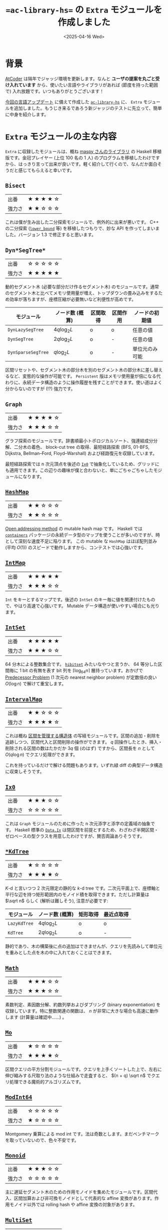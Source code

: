 #+TITLE: ==ac-library-hs== の =Extra= モジュールを作成しました
#+DATE: <2025-04-16 Wed>

* 背景

[[https://atcoder.jp/][AtCoder]] は隔年でジャッジ環境を更新します。なんと *ユーザの提案を丸ごと受け入れています* から、使いたい言語やライブラリがあれば (節度を持った範囲で) 入れ放題です。いつもありがとうございます！

[[https://atcoder.jp/posts/1342][今回の言語アップデート]] に備えて作成した [[https://hackage.haskell.org/package/ac-library-hs][=ac-library-hs=]] に、 =Extra= モジュールを追加しました。もうじき来るであろう新ジャッジのテストに先立って、簡単に中身を紹介します。

* =Extra= モジュールの主な内容

=Extra= に収録したモジュールは、概ね [[https://maspypy.github.io/library/][maspy さんのライブラリ]] の Haskell 移植版です。金冠プレイヤー (上位 100 名の 1 人) のプログラムを移植したわけですから、はっきり言って出来が良いです。軽く紹介して行くので、なんだか面白そうだと感じてもらえると幸いです。


** =Bisect=

| 出番   | ★ ★ ★ ★ ☆ |
| 強力さ | ★ ★ ☆ ☆ ☆ |

これは僕が生み出した二分探索モジュールで、例外的に出来が悪いです。 C++ の二分探索 ([[https://cpprefjp.github.io/reference/algorithm/lower_bound.html][=lower_bound=]] 等) を移植したつもりで、妙な API を作ってしまいました。バージョン 1.3 で修正すると思います。

** =Dyn*SegTree*=

| 出番   | ☆ ☆ ☆ ☆ ☆ |
| 強力さ | ★ ★ ★ ★ ★ |

動的セグメント木 (必要な部分だけ作るセグメント木) のモジュールです。通常のセグメント木と比べてメモリ使用量が増え、トップダウンの畳み込みをするため効率が落ちますが、座標圧縮が必要無いなど利便性が高めです。

| モジュール       | ノード数 (概算) | 区間取得 | 区間作用 | ノードの初期値 |
|------------------+-----------------+----------+----------+----------------|
| =DynLazySegTree=   | \(4q \log_2 L\) | o        | o        | 任意の値       |
| =DynSegTree=       | \(2q \log_2 L\) | o        | -        | 任意の値       |
| =DynSparseSegTree= | \(q\log_2 L\)   | o        | -        | 単位元のみ可能 |

区間リセットや、セグメント木の部分木を別のセグメント木の部分木に差し替えるなど、変態的な操作が可能です。 =Persistent= 版はメモリ使用量が倍になる代わりに、永続データ構造のように操作履歴を残すことができます。使い道はよく分からないのですが (!?) 強力です。

** =Graph=

| 出番   | ★ ★ ★ ★ ☆ |
| 強力さ | ★ ★ ★ ☆ ☆ |

グラフ探索のモジュールです。辞書順最小トポロジカルソート、強連結成分分解、二分木の着色、 block-cut tree の取得、最短経路探索 (BFS, 01-BFS, Dijkstra, Bellman–Ford, Floyd–Warshall) および経路復元を収録しています。

最短経路探索では n 次元頂点を後述の [[https://hackage.haskell.org/package/ac-library-hs/docs/AtCoder-Extra-Ix0.html][=Ix0=]] で抽象化しているため、グリッドにも適用できます。この辺りの趣味が僕と合わないと、単にごちゃごちゃしたモジュールになります。

** [[https://hackage-content.haskell.org/package/ac-library-hs/docs/AtCoder-Extra-HashMap.html][=HashMap=]]

| 出番   | ★ ★ ☆ ☆ ☆ |
| 強力さ | ★ ★ ☆ ☆ ☆ |

[[https://en.wikipedia.org/wiki/Open_addressing][Open addressing method]] の mutable hash map です。 Haskell では [[https://hackage.haskell.org/package/containers][=containers=]] パッケージの永続データ型のマップを使うことが多いのですが、時として深刻な速度不足に陥ります。 この mutable な =HashMap= はほぼ配列並み (平均 \(O(1)\)) のスピードで動作しますから、コンテストでは心強いです。

** [[https://hackage-content.haskell.org/package/ac-library-hs/docs/AtCoder-Extra-IntMap.html][=IntMap=]]

| 出番   | ★ ★ ★ ★ ★ |
| 強力さ | ★ ★ ★ ☆ ☆ |

=Int= をキーとするマップです。後述の =IntSet= のキー毎に値を関連付けたもので、やはり高速で心強いです。 Mutable データ構造が使いやすい場合にも光ります。

** [[https://hackage-content.haskell.org/package/ac-library-hs/docs/AtCoder-Extra-IntSet.html][=IntSet=]]

| 出番   | ★ ★ ★ ★ ★ |
| 強力さ | ★ ★ ★ ☆ ☆ |

64 分木による整数集合です。 [[https://docs.rs/hibitset/latest/hibitset/][=hibitset=]] みたいなやつと言うか、 64 等分した区間毎に 1 bit の有無を表す bit 列を \(\lceil \log_{64} n \rceil\) 層持っています。おかげで [[https://judge.yosupo.jp/problem/predecessor_problem][Predecessor Problem]] (1 次元の nearest neighbor problem) が定数倍の良い \(O(\log n)\) で解けて重宝します。

** [[https://hackage-content.haskell.org/package/ac-library-hs/docs/AtCoder-Extra-IntervalMap.html][=IntervalMap=]]

| 出番   | ★ ★ ☆ ☆ ☆ |
| 強力さ | ★ ★ ★ ★ ☆ |

これは概ね [[https://noimi.hatenablog.com/entry/2021/05/02/195143][区間を管理する構造体]] の写経モジュールです。区間の追加・削除を追跡しつつ、区間代入と区間削除の操作ができます。 \(q\) 回操作したとき、挿入・削除される区間の数はたかだか \(3q\) 個 (のはず) ですから、区間長を \(n\) として \(O(q \log n)\) でクエリ処理ができます。

これを持っているだけで解ける問題もあります。いずれ緑 diff の典型データ構造に収束しそうです。

** [[https://hackage-content.haskell.org/package/ac-library-hs/docs/AtCoder-Extra-Ix0.html][=Ix0=]]

| 出番   | ★ ★ ★ ☆ ☆ |
| 強力さ | ☆ ☆ ☆ ☆ ☆ |

これは =Graph= モジュールのために作った n 次元添字と添字の定義域の抽象です。 Haskell 標準の [[https://hackage.haskell.org/package/base-4.21.0.0/docs/Data-Ix.html][=Data.Ix=]] は閉区間を前提とするため、わざわざ半開区間・ゼロベースの型クラスを用意したわけですが、賛否両論ありそうです。

** [[https://hackage-content.haskell.org/package/ac-library-hs/docs/AtCoder-Extra-KdTree.html][=*KdTree=]]

| 出番   | ★ ☆ ☆ ☆ ☆ |
| 強力さ | ★ ★ ★ ★ ☆ |

\(K\)-d と言いつつ 2 次元限定の静的な \(k\)-d tree です。二次元平面上で、座標軸と平行な辺を持つ矩形範囲内のモノイド積を取得できます。ただし計算量は \(\sqrt n\) らしく (解析は難しそう), 注意が必要です:

| モジュール   | ノード数 (概算) | 矩形取得 | 最近点取得 |
|--------------+-----------------+----------+------------|
| =LazyKdTree= | \(4q \log_2 L\) | o        | o          |
| =KdTree=       | \(2q \log_2 L\) | o        | -          |

静的であり、木の構築後に点の追加はできませんが、クエリを先読みして単位元を重みとした点を木の中に入れておくことはできます。

** [[https://hackage-content.haskell.org/package/ac-library-hs/docs/AtCoder-Extra-Math.html][=Math=]]

| 出番   | ★ ★ ★ ☆ ☆ |
| 強力さ | ★ ★ ★ ☆ ☆ |

素数判定、素因数分解、約数列挙およびダブリング (binary exponentiation) を収録しています。特に整数関連の関数は、 \(n\) が非常に大きな場合も高速に動作します (計算量は確認中……) 。

** [[https://hackage-content.haskell.org/package/ac-library-hs/docs/AtCoder-Extra-Mo.html][=Mo=]]

| 出番   | ★ ☆ ☆ ☆ ☆ |
| 強力さ | ★ ★ ★ ★ ☆ |

区間クエリの平方分割モジュールです。クエリを上手くソートした上で、左右に伸び縮みする尺取り法のような仕組みで走査すると、 \((n + q) \sqrt n\) でクエリ処理できる魔術的アルゴリズムです。

** [[https://hackage-content.haskell.org/package/ac-library-hs/docs/AtCoder-Extra-ModInt64.html][=ModInt64=]]

| 出番   | ☆ ☆ ☆ ☆ ☆ |
| 強力さ | ★ ☆ ☆ ☆ ☆ |

Montgomery 乗算による mod int です。法は奇数とします。まだベンチマークを取っていないので、色々不安です。

** [[https://hackage-content.haskell.org/package/ac-library-hs/docs/AtCoder-Extra-Monoid.html][=Monoid=]]

| 出番   | ★ ★ ★ ☆ ☆ |
| 強力さ | ☆ ☆ ☆ ☆ ☆ |

主に遅延セグメント木のための作用モノイドを集めたモジュールです。区間代入、区間加算および非可換モノイドとして代表的な affine 変換があります。作用モノイド以外では rolling hash や affine 変換の対象があります。

** [[https://hackage-content.haskell.org/package/ac-library-hs/docs/AtCoder-Extra-MultiSet.html][=MultiSet=]]

| 出番   | ★ ☆ ☆ ☆ ☆ |
| 強力さ | ★ ☆ ☆ ☆ ☆ |

=HashMap= をラップした multiset です。 =inc= / =dec= が \(O(1)\) で高速ですが、代わりに [[https://judge.yosupo.jp/problem/predecessor_problem][Predecessor Problem]] (1 次元の nearest neighbor problem) が解けません。ほぼ出番は無さそうです。

** [[https://hackage-content.haskell.org/package/ac-library-hs/docs/AtCoder-Extra-Pdsu.html][=Pdsu=]]

| 出番   | ★ ★ ☆ ☆ ☆ |
| 強力さ | ★ ★ ★ ☆ ☆ |

ポテンシャル付き Disjoin Set Union (Union-Find) です。 AtCoder 側も年々典型データ構造の幅を広げており、これを使うだけで解ける問題も幾つかあります。いずれ緑 diff 典型データ構造に収束しそうです。

** [[https://hackage-content.haskell.org/package/ac-library-hs/docs/AtCoder-Extra-Pool.html][=Pool=]]

| 出番   | ☆ ☆ ☆ ☆ ☆ |
| 強力さ | ☆ ☆ ☆ ☆ ☆ |

内部実装用の pool です。スロットを解放すると、次の =alloc= 時にリサイクルしてくれます。内部実装的には、各エントリを共用体にし、空きスロットで連結リストを作るとメモリ効率が良いですが、横着して解放済みスロットの一覧を持っています。そもそも Haskell で共用体を使うのは上級者感があります。

** [[https://hackage-content.haskell.org/package/ac-library-hs/docs/AtCoder-Extra-SegTree2d.html][=SegTree2d=]]

| 出番   | ☆ ☆ ☆ ☆ ☆ |
| 強力さ | ★ ★ ★ ☆ ☆ |

2 次元の静的な正格セグメント木です。簡単そうに響きますが、非常に取っつきにくいデータ構造でした。セグメント木の内部配列の添字の関係は \(a_i = a_{2_i} \cdot a_{2_i + 1}\) で、値の更新時にはこれを元に再帰的に配列を更新します。 2 次元添字でも同様に、ただし横方向だけではなく縦方向も更新します。

区間作用は実施できませんが、モノイド積の取得は \(O(\log^2 n)\) (のはず) なので lazy \(k\)-d tree よりも高速です。静的であり、木の作成後に点の追加はできませんが、クエリを先読みして単位元を重みとした点を木の中に入れておくことはできます。

** [[https://hackage-content.haskell.org/package/ac-library-hs/docs/AtCoder-Extra-Seq.html][=Seq=]]

| 出番   | ☆ ☆ ☆ ☆ ☆ |
| 強力さ | ★ ★ ★ ★ ☆ |

遅延伝播反転可能 splay tree です。内部的には木でありながら、 API としては列であることを強調するため、 =Seq= と命名しました。 Mutable データ構造でありながら [[https://hackage-content.haskell.org/package/containers-0.8/docs/Data-Sequence.html][=Data.Sequence=]] よりも遥かに遅いので、あまりおすすめできません。

** [[https://hackage-content.haskell.org/package/ac-library-hs/docs/AtCoder-Extra-Seq-Map.html][=Seq.Map=]]

| 出番   | ☆ ☆ ☆ ☆ ☆ |
| 強力さ | ★ ★ ★ ☆ ☆ |

遅延伝播反転可能 splay tree です。 =Seq= をラップして map としての API を実装するため、 =Map.Seq= としました。 Mutable データ構造でありながら [[https://hackage-content.haskell.org/package/containers-0.8/docs/Data-Map.html][=Data.Map=]] よりも遥かに遅いので、あまりおすすめできません。

** [[https://hackage-content.haskell.org/package/ac-library-hs/docs/AtCoder-Extra-SqrtDecomposition.html][=SqrtDecomposition=]]

| 出番   | ★ ☆ ☆ ☆ ☆ |
| 強力さ | ★ ★ ☆ ☆ ☆ |

僕が作った区間の平方分割のモジュールです。平方分割は、長さ \(n\) の区間を長さ \(\sqrt n\) 程度ののブロックに分割し、ブロックごとに集約情報を持つことで \(O(q \sqrt n)\) 程度で区間クエリを処理するアルゴリズムです。

始めは型クラスとしての実装を考えていましたが、ユーザが必要なクエリの種類が 3 種類になる問題があったため、区間幅をブロック単位に分解するだけのモジュールとしました。遅延作用等はユーザ側で処理する必要があります。

別解として平方分割で解ける問題はそこそこありますが、実装量も実行速度も厳しくハズレ解法になりがちな印象です。始めは何でも解けるようになった気がしたものですが……。

** [[https://hackage-content.haskell.org/package/ac-library-hs/docs/AtCoder-Extra-Tree.html][=Tree=]]

| 出番   | ★ ★ ☆ ☆ ☆ |
| 強力さ | ★ ★ ☆ ☆ ☆ |

木のモジュールです。木の直径、畳み込み、全方位木 DP を収録しています。全方位木 DP で解ける問題は結構出ていて、そろそろ緑 diff になる気がしてます。

** [[https://hackage-content.haskell.org/package/ac-library-hs/docs/AtCoder-Extra-Tree-Hld.html][=Tree.Hld=]], [[https://hackage-content.haskell.org/package/ac-library-hs/docs/AtCoder-Extra-Tree-TreeMonoid.html][=Tree.TreeMonoid=]]

| 出番   | ★ ☆ ☆ ☆ ☆ |
| 強力さ | ★ ★ ★ ★ ☆ |

Heavy-light decomposition と、その上にセグメント木を載せたモジュールです。 LCA, パスの畳み込み、部分木の畳み込みができて強力です。

セグメント木と比べて Fenwick Tree (binary index tree) がかなり速いので、そちらにも対応すべきかもしれません (maspy さんのライブラリでは対応しています) 。

** [[https://hackage-content.haskell.org/package/ac-library-hs/docs/AtCoder-Extra-Tree-Lct.html][=Tree.Lct=]]

| 出番   | ☆ ☆ ☆ ☆ ☆ |
| 強力さ | ★ ★ ★ ★ ★ |

弱い link/cut tree (のはず) です。辺の追加・削除ができる =TreeMonoid= といった趣で、とにかく強力です。部分木への作用ができると強い LCT (top tree?) になる気がします。この辺り、一部では常識のように謳われていますが、僕はついて行けません。

** [[https://hackage-content.haskell.org/package/ac-library-hs/docs/AtCoder-Extra-WaveletMatrix.html][=WaveletMatrix*=]]

| 出番   | ★ ☆ ☆ ☆ ☆ |
| 強力さ | ★ ★ ☆ ☆ ☆ |

僕が作った wavelet matrix です。 maspy さんの wavelet matrix は 1 次元版でもモノイド積が解けるので、写経しておけば良かった痛恨のモジュールです。ただ早めに至らなさを実感できたおかげで、他のモジュールでは写経に徹することができました。完全に理解するためには、また半年かかるかもしれません。

* まとめ

=ac-library-hs= の =Extra= モジュールを作成しました。 Haskell では貴重な mutable データ構造を追加した他、 AtCoder Library には無いものの定番のデータ構造と、アルゴリズム実技検定などで稀に使えそうな強力なコードを追加できました。

この半年はひたすら =ac-library-hs= を作っていました。正直ユーザは僕だけになる可能性が高いですが、一応誰でも使えるライブラリを用意できて役得でした。早くオンラインジャッジで =import AtCoder.XXX= を書いてみたいです。

